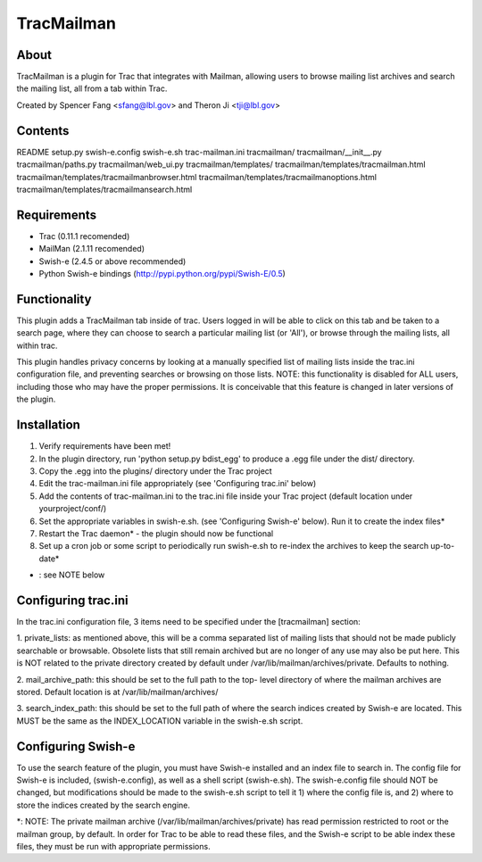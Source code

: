 ===========
TracMailman
===========

About
-----

TracMailman is a plugin for Trac that integrates with Mailman,
allowing users to browse mailing list archives and search the
mailing list, all from a tab within Trac.

Created by Spencer Fang <sfang@lbl.gov> and Theron Ji <tji@lbl.gov>

Contents
--------

README
setup.py
swish-e.config
swish-e.sh
trac-mailman.ini
tracmailman/
tracmailman/__init__.py
tracmailman/paths.py
tracmailman/web_ui.py
tracmailman/templates/
tracmailman/templates/tracmailman.html
tracmailman/templates/tracmailmanbrowser.html
tracmailman/templates/tracmailmanoptions.html
tracmailman/templates/tracmailmansearch.html

Requirements
------------

- Trac (0.11.1 recomended)
- MailMan (2.1.11 recomended)
- Swish-e (2.4.5 or above recommended)
- Python Swish-e bindings (http://pypi.python.org/pypi/Swish-E/0.5)


Functionality
-------------

This plugin adds a TracMailman tab inside of trac. Users logged in
will be able to click on this tab and be taken to a search page,
where they can choose to search a particular mailing list (or 'All'),
or browse through the mailing lists, all within trac.

This plugin handles privacy concerns by looking at a manually specified
list of mailing lists inside the trac.ini configuration file, and
preventing searches or browsing on those lists. NOTE: this functionality
is disabled for ALL users, including those who may have the proper
permissions. It is conceivable that this feature is changed in later
versions of the plugin.


Installation
------------

1. Verify requirements have been met!
2. In the plugin directory, run 'python setup.py bdist_egg' to produce
   a .egg file under the dist/ directory.
3. Copy the .egg into the plugins/ directory under the Trac project
4. Edit the trac-mailman.ini file appropriately (see 'Configuring
   trac.ini' below)
5. Add the contents of trac-mailman.ini to the trac.ini file inside
   your Trac project (default location under yourproject/conf/)
6. Set the appropriate variables in swish-e.sh. (see 'Configuring
   Swish-e' below). Run it to create the index files*
7. Restart the Trac daemon* - the plugin should now be functional
8. Set up a cron job or some script to periodically run swish-e.sh to
   re-index the archives to keep the search up-to-date*

* : see NOTE below

Configuring trac.ini
--------------------

In the trac.ini configuration file, 3 items need to be specified under
the [tracmailman] section:

1. private_lists: as mentioned above, this will be a comma separated
list of mailing lists that should not be made publicly searchable or
browsable. Obsolete lists that still remain archived but are no longer
of any use may also be put here. This is NOT related to the private
directory created by default under /var/lib/mailman/archives/private.
Defaults to nothing.

2. mail_archive_path: this should be set to the full path to the top-
level directory of where the mailman archives are stored. Default
location is at /var/lib/mailman/archives/

3. search_index_path: this should be set to the full path of where
the search indices created by Swish-e are located. This MUST be the
same as the INDEX_LOCATION variable in the swish-e.sh script.


Configuring Swish-e
-------------------

To use the search feature of the plugin, you must have Swish-e installed
and an index file to search in. The config file for Swish-e is included,
(swish-e.config), as well as a shell script (swish-e.sh). The swish-e.config
file should NOT be changed, but modifications should be made to the
swish-e.sh script to tell it 1) where the config file is, and 2) where to
store the indices created by the search engine.

*: NOTE: The private mailman archive (/var/lib/mailman/archives/private)
has read permission restricted to root or the mailman group, by default. In
order for Trac to be able to read these files, and the Swish-e script to be
able index these files, they must be run with appropriate permissions.

